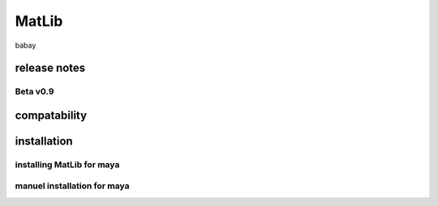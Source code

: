 MatLib
++++
babay

release notes
====

Beta v0.9
----

compatability
====

installation
====

installing MatLib for maya
----

manuel installation for maya
----
